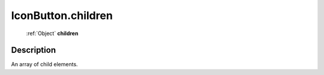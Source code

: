 .. _IconButton.children:

================================================
IconButton.children
================================================

   :ref:`Object` **children**


Description
-----------

An array of child elements.

